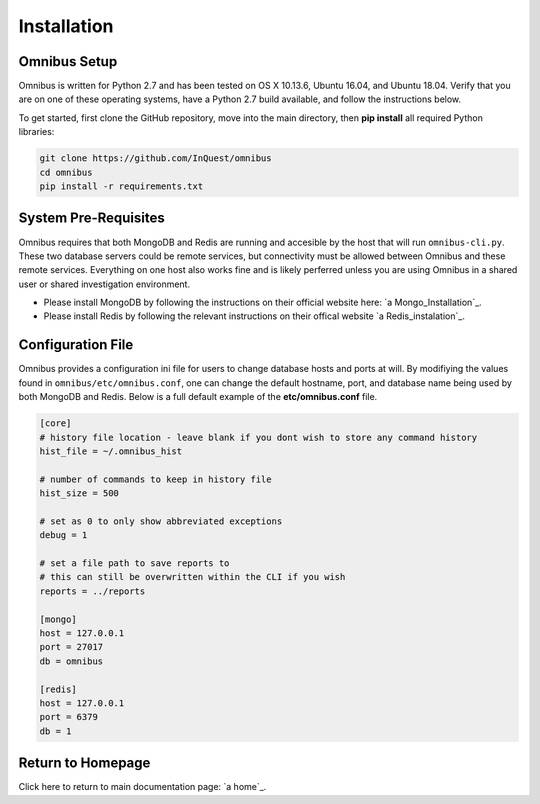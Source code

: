 .. _installation:

Installation
============

Omnibus Setup
-------------
Omnibus is written for Python 2.7 and has been tested on OS X 10.13.6, Ubuntu 16.04, and Ubuntu 18.04. Verify that you are on one of these operating systems, have a Python 2.7 build available, and follow the instructions below.

To get started, first clone the GitHub repository, move into the main directory, then **pip install** all required Python libraries:

.. code-block:: console

    git clone https://github.com/InQuest/omnibus
    cd omnibus
    pip install -r requirements.txt


System Pre-Requisites
---------------------
Omnibus requires that both MongoDB and Redis are running and accesible by the host that will run ``omnibus-cli.py``. These two database servers could be remote services, but connectivity must be allowed between Omnibus and these remote services. Everything on one host also works fine and is likely perferred unless you are using Omnibus in a shared user or shared investigation environment.

* Please install MongoDB by following the instructions on their official website here: `a Mongo_Installation`_. 

* Please install Redis by following the relevant instructions on their offical website `a Redis_instalation`_.


Configuration File
------------------
Omnibus provides a configuration ini file for users to change database hosts and ports at will. By modifiying the values found in ``omnibus/etc/omnibus.conf``, one can change the default hostname, port, and database name being used by both MongoDB and Redis. Below is a full default example of the **etc/omnibus.conf** file.

.. code-block:: ini

    [core]
    # history file location - leave blank if you dont wish to store any command history
    hist_file = ~/.omnibus_hist

    # number of commands to keep in history file
    hist_size = 500

    # set as 0 to only show abbreviated exceptions
    debug = 1

    # set a file path to save reports to
    # this can still be overwritten within the CLI if you wish
    reports = ../reports

    [mongo]
    host = 127.0.0.1
    port = 27017
    db = omnibus

    [redis]
    host = 127.0.0.1
    port = 6379
    db = 1


Return to Homepage
------------------
Click here to return to main documentation page: `a home`_.

.. a home: https://omnibus.readthedocs.io/en/master
.. a Mongo_Installation: https://docs.mongodb.com/manual/installation/
.. a Redis_Installation: https://redis.io/topics/quickstart

